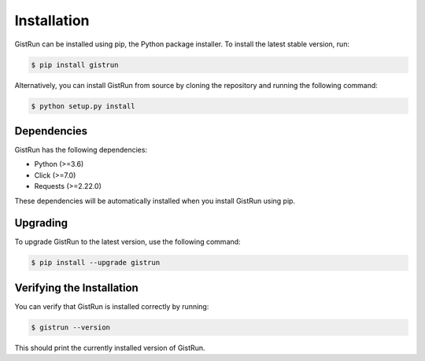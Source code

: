 Installation
============

GistRun can be installed using pip, the Python package installer. To install the latest stable version, run:

.. code-block:: console

  $ pip install gistrun

Alternatively, you can install GistRun from source by cloning the repository and running the following command:

.. code-block:: console

  $ python setup.py install

Dependencies
------------

GistRun has the following dependencies:

- Python (>=3.6)
- Click (>=7.0)
- Requests (>=2.22.0)

These dependencies will be automatically installed when you install GistRun using pip.

Upgrading
---------

To upgrade GistRun to the latest version, use the following command:

.. code-block:: console

  $ pip install --upgrade gistrun

Verifying the Installation
--------------------------

You can verify that GistRun is installed correctly by running:

.. code-block:: console

  $ gistrun --version

This should print the currently installed version of GistRun.
